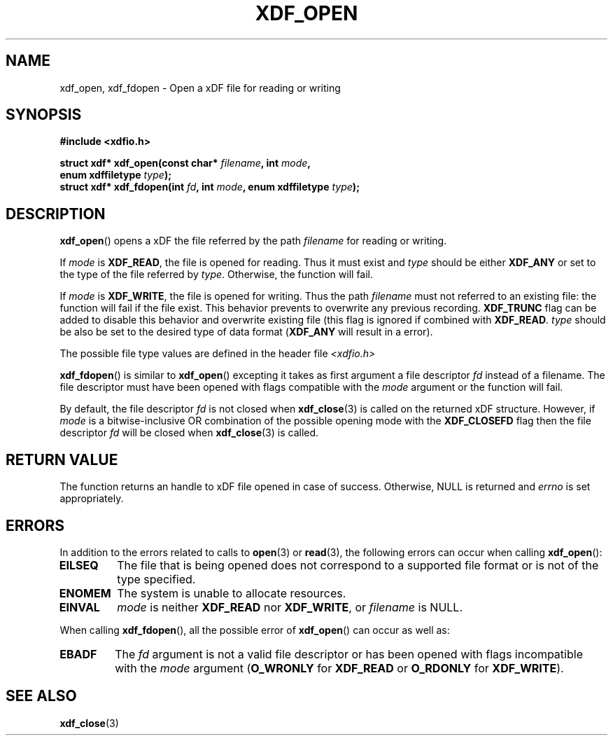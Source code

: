 .\"Copyright 2010 (c) EPFL
.\"Copyright 2013 (c) Nicolas Bourdaud
.TH XDF_OPEN 3 2013-02-10 "xdffileio" "xdffileio library manual"
.SH NAME
xdf_open, xdf_fdopen - Open a xDF file for reading or writing
.SH SYNOPSIS
.LP
.B #include <xdfio.h>
.sp
.BI "struct xdf* xdf_open(const char* " filename ", int " mode ","
.br
.BI "                     enum xdffiletype " type ");"
.br
.BI "struct xdf* xdf_fdopen(int " fd ", int " mode ", enum xdffiletype " type ");"
.br
.SH DESCRIPTION
.LP
\fBxdf_open\fP() opens a xDF the file referred by the path \fIfilename\fP for reading or writing.
.LP
If \fImode\fP is \fBXDF_READ\fP, the file is opened for reading. Thus it
must exist and \fItype\fP should be either \fBXDF_ANY\fP or set to the type
of the file referred by \fItype\fP. Otherwise, the function will fail.
.LP
If \fImode\fP is \fBXDF_WRITE\fP, the file is opened for writing. Thus the
path \fIfilename\fP must not referred to an existing file: the function will
fail if the file exist. This behavior prevents to overwrite any previous
recording. \fBXDF_TRUNC\fP flag can be added to disable this behavior and
overwrite existing file (this flag is ignored if combined with \fBXDF_READ\fP.
\fItype\fP should be also be set to the desired type of data format
(\fBXDF_ANY\fP will result in a error).
.LP
The possible file type values are defined in the header file \fI<xdfio.h>\fP
.LP
\fBxdf_fdopen\fP() is similar to \fBxdf_open\fP() excepting it takes as
first argument a file descriptor \fIfd\fP instead of a filename. The file
descriptor must have been opened with flags compatible with the \fImode\fP
argument or the function will fail.
.LP
By default, the file descriptor \fIfd\fP is not closed when
\fBxdf_close\fP(3) is called on the returned xDF structure. However, if
\fImode\fP is a bitwise-inclusive OR combination of the possible opening
mode with the \fBXDF_CLOSEFD\fP flag then the file descriptor \fIfd\fP will
be closed when \fBxdf_close\fP(3) is called.
.SH "RETURN VALUE"
.LP
The function returns an handle to xDF file opened in case of success.
Otherwise, NULL is returned and \fIerrno\fP is set appropriately.
.SH ERRORS
In addition to the errors related to calls to \fBopen\fP(3) or
\fBread\fP(3), the following errors can occur when calling \fBxdf_open\fP():
.TP 7
.B EILSEQ
The file that is being opened does not correspond to a supported file format
or is not of the type specified.
.TP 7
.B ENOMEM
The system is unable to allocate resources.
.TP 7
.B EINVAL
\fImode\fP is neither \fBXDF_READ\fP nor \fBXDF_WRITE\fP, or \fIfilename\fP
is NULL.
.LP
When calling \fBxdf_fdopen\fP(), all the possible error of \fBxdf_open\fP()
can occur as well as:
.TP 7
.B EBADF
The \fIfd\fP argument is not a valid file descriptor or has been opened with
flags incompatible with the \fImode\fP argument (\fBO_WRONLY\fP for
\fBXDF_READ\fP or \fBO_RDONLY\fP for \fBXDF_WRITE\fP).
.SH "SEE ALSO"
.BR xdf_close (3)


